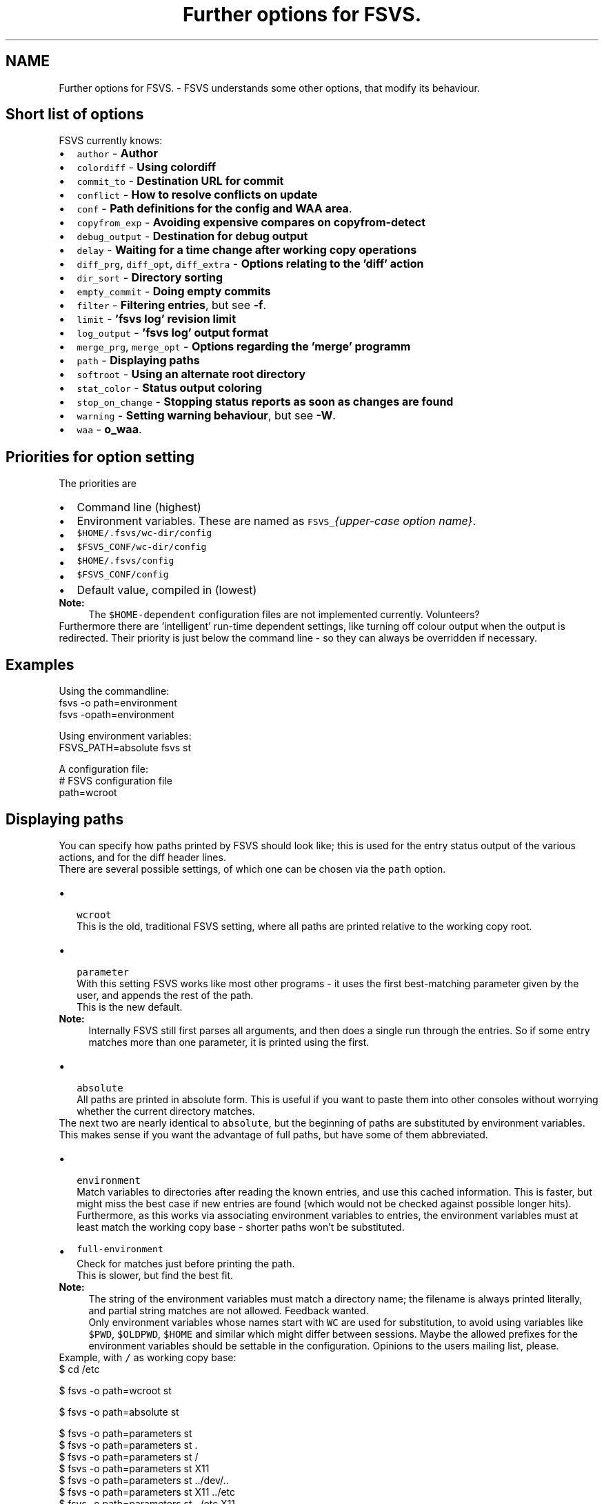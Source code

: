 .TH "Further options for FSVS." 1 "13 Jun 2008" "Version trunk:1496" "fsvs" \" -*- nroff -*-
.ad l
.nh
.SH NAME
Further options for FSVS. \- FSVS understands some other options, that modify its behaviour.
.SH "Short list of options"
.PP
FSVS currently knows:
.PD 0

.IP "\(bu" 2
\fCauthor\fP - \fBAuthor\fP 
.IP "\(bu" 2
\fCcolordiff\fP - \fBUsing colordiff\fP 
.IP "\(bu" 2
\fCcommit_to\fP - \fBDestination URL for commit\fP 
.IP "\(bu" 2
\fCconflict\fP - \fBHow to resolve conflicts on update\fP 
.IP "\(bu" 2
\fCconf\fP - \fBPath definitions for the config and WAA area\fP. 
.IP "\(bu" 2
\fCcopyfrom_exp\fP - \fBAvoiding expensive compares on \fBcopyfrom-detect\fP\fP 
.IP "\(bu" 2
\fCdebug_output\fP - \fBDestination for debug output\fP 
.IP "\(bu" 2
\fCdelay\fP - \fBWaiting for a time change after working copy operations\fP 
.IP "\(bu" 2
\fCdiff_prg\fP, \fCdiff_opt\fP, \fCdiff_extra\fP - \fBOptions relating to the 'diff' action\fP 
.IP "\(bu" 2
\fCdir_sort\fP - \fBDirectory sorting\fP 
.IP "\(bu" 2
\fCempty_commit\fP - \fBDoing empty commits\fP 
.IP "\(bu" 2
\fCfilter\fP - \fBFiltering entries\fP, but see \fB-f\fP. 
.IP "\(bu" 2
\fClimit\fP - \fB'fsvs log' revision limit\fP 
.IP "\(bu" 2
\fClog_output\fP - \fB'fsvs log' output format\fP 
.IP "\(bu" 2
\fCmerge_prg\fP, \fCmerge_opt\fP - \fBOptions regarding the 'merge' programm\fP 
.IP "\(bu" 2
\fCpath\fP - \fBDisplaying paths\fP 
.IP "\(bu" 2
\fCsoftroot\fP - \fBUsing an alternate root directory\fP 
.IP "\(bu" 2
\fCstat_color\fP - \fBStatus output coloring\fP 
.IP "\(bu" 2
\fCstop_on_change\fP - \fBStopping status reports as soon as changes are found\fP 
.IP "\(bu" 2
\fCwarning\fP - \fBSetting warning behaviour\fP, but see \fB-W\fP. 
.IP "\(bu" 2
\fCwaa\fP - \fBo_waa\fP. 
.PP
.SH "Priorities for option setting"
.PP
The priorities are
.PD 0

.IP "\(bu" 2
Command line \fI\fP(highest) 
.IP "\(bu" 2
Environment variables. These are named as \fCFSVS_\fP\fI{upper-case option name}\fP. 
.IP "\(bu" 2
\fC$HOME/.fsvs/wc-dir/config\fP 
.IP "\(bu" 2
\fC$FSVS_CONF/wc-dir/config\fP 
.IP "\(bu" 2
\fC$HOME/.fsvs/config\fP 
.IP "\(bu" 2
\fC$FSVS_CONF/config\fP 
.IP "\(bu" 2
Default value, compiled in \fI\fP(lowest) 
.PP
.PP
\fBNote:\fP
.RS 4
The \fC$HOME-dependent\fP configuration files are not implemented currently. Volunteers?
.RE
.PP
Furthermore there are 'intelligent' run-time dependent settings, like turning off colour output when the output is redirected. Their priority is just below the command line - so they can always be overridden if necessary.
.SH "Examples"
.PP
Using the commandline: 
.PP
.nf
     fsvs -o path=environment
     fsvs -opath=environment

.fi
.PP
 Using environment variables: 
.PP
.nf
     FSVS_PATH=absolute fsvs st

.fi
.PP
 A configuration file: 
.PP
.nf
     # FSVS configuration file
     path=wcroot

.fi
.PP
.SH "Displaying paths"
.PP
You can specify how paths printed by FSVS should look like; this is used for the entry status output of the various actions, and for the diff header lines.
.PP
There are several possible settings, of which one can be chosen via the \fCpath\fP option.
.PP
.IP "\(bu" 2
 \fCwcroot\fP 
.br
 This is the old, traditional FSVS setting, where all paths are printed relative to the working copy root.
.PP
.PP
.IP "\(bu" 2
 \fCparameter\fP 
.br
 With this setting FSVS works like most other programs - it uses the first best-matching parameter given by the user, and appends the rest of the path.
.br
 This is the new default. 
.PP
\fBNote:\fP
.RS 4
Internally FSVS still first parses all arguments, and then does a single run through the entries. So if some entry matches more than one parameter, it is printed using the first. 
.br
.RE
.PP

.IP "\(bu" 2
 \fCabsolute\fP 
.br
 All paths are printed in absolute form. This is useful if you want to paste them into other consoles without worrying whether the current directory matches.
.PP
.PP
The next two are nearly identical to \fCabsolute\fP, but the beginning of paths are substituted by environment variables. This makes sense if you want the advantage of full paths, but have some of them abbreviated.
.IP "\(bu" 2
 \fCenvironment\fP 
.br
 Match variables to directories after reading the known entries, and use this cached information. This is faster, but might miss the best case if new entries are found (which would not be checked against possible longer hits). 
.br
 Furthermore, as this works via associating environment variables to entries, the environment variables must at least match the working copy base - shorter paths won't be substituted.
.IP "\(bu" 2
\fCfull-environment\fP 
.br
 Check for matches just before printing the path. 
.br
 This is slower, but find the best fit. 
.PP
\fBNote:\fP
.RS 4
The string of the environment variables must match a directory name; the filename is always printed literally, and partial string matches are not allowed. Feedback wanted. 
.PP
Only environment variables whose names start with \fCWC\fP are used for substitution, to avoid using variables like \fC$PWD\fP, \fC$OLDPWD\fP, \fC$HOME\fP and similar which might differ between sessions. Maybe the allowed prefixes for the environment variables should be settable in the configuration. Opinions to the users mailing list, please.
.RE
.PP
Example, with \fC/\fP as working copy base: 
.PP
.nf
$ cd /etc

$ fsvs -o path=wcroot st
.mC.     1001  ./etc/X11/xorg.conf

$ fsvs -o path=absolute st
.mC.     1001  /etc/X11/xorg.conf

$ fsvs -o path=parameters st
.mC.     1001  X11/xorg.conf
$ fsvs -o path=parameters st .
.mC.     1001  ./X11/xorg.conf
$ fsvs -o path=parameters st /
.mC.     1001  /etc/X11/xorg.conf
$ fsvs -o path=parameters st X11
.mC.     1001  X11/xorg.conf
$ fsvs -o path=parameters st ../dev/..
.mC.     1001  ../dev/../etc/X11/xorg.conf
$ fsvs -o path=parameters st X11 ../etc
.mC.     1001  X11/xorg.conf
$ fsvs -o path=parameters st ../etc X11
.mC.     1001  ../etc/X11/xorg.conf

$ fsvs -o path=environ st
.mC.     1001  ./etc/X11/xorg.conf
$ WCBAR=/etc fsvs -o path=wcroot st
.mC.     1001  $WCBAR/X11/xorg.conf
$ WCBAR=/etc fsvs -o path=wcroot st /
.mC.     1001  $WCBAR/X11/xorg.conf
$ WCBAR=/e fsvs -o path=wcroot st
.mC.     1001  /etc/X11/xorg.conf
$ WCBAR=/etc WCFOO=/etc/X11 fsvs -o path=wcroot st
.mC.     1001  $WCFOO/xorg.conf

$ touch /etc/X11/xinit/xinitrc
$ fsvs -o path=parameters st
.mC.     1001  X11/xorg.conf
.m.?     1001  X11/xinit/xinitrc
$ fsvs -o path=parameters st X11 /etc/X11/xinit
.mC.     1001  X11/xorg.conf
.m.?     1001  /etc/X11/xinit/xinitrc

.fi
.PP

.PP
.PP
\fBNote:\fP
.RS 4
At least for the command line options the strings can be abbreviated, as long as they're still identifiable. Please use the full strings in the configuration file, to avoid having problems in future versions when more options are available.
.RE
.PP
.SH "Options relating to the 'diff' action"
.PP
The diff is not done internally in FSVS, but some other program is called, to get the highest flexibility.
.PP
There are several option values:
.IP "\(bu" 2
\fCdiff_prg\fP: The executable name, default \fC'diff'\fP.
.IP "\(bu" 2
\fCdiff_opt\fP: The default options, default \fC'-pu'\fP.
.IP "\(bu" 2
\fCdiff_extra\fP: Extra options, no default.
.PP
.PP
The call is done as 
.PP
.nf
    $diff_prg $diff_opt $file1 --label '$label1' $file2 --label '$label2' diff_extra

.fi
.PP
.PP
\fBNote:\fP
.RS 4
In \fCdiff_opt\fP you should use only use command line flags without parameters; in \fCdiff_extra\fP you can encode a single flag with parameter (like \fC'-U5'\fP). If you need more flexibility, write a shell script and pass its name as \fCdiff_prg\fP.
.RE
.PP
.SH "Using colordiff"
.PP
If you have \fCcolordiff\fP installed on your system, you might be interested in the \fCcolordiff\fP option.
.PP
It can take on of these values:
.IP "\(bu" 2
\fCno\fP, \fCoff\fP or \fCfalse:\fP Don't use \fCcolordiff\fP.
.IP "\(bu" 2
'', ie. empty (default value): Try to use \fCcolordiff\fP as executable, but don't throw an error if it can't be started; just pipe the data as-is to \fCSTDOUT\fP.
.IP "\(bu" 2
anything else: Pipe the output of the \fCdiff\fP program (see \fBOptions relating to the 'diff' action\fP) to the given executable.
.PP
.PP
Please note that if \fCSTDOUT\fP is not a tty (eg. is redirected into a file), this option must be given on the command line to take effect.
.SH "Filtering entries"
.PP
Please see the command line parameter for \fB-f\fP, which is identical.
.PP
.PP
.nf
    fsvs -o filter=mtime
.fi
.PP
.SH "Setting warning behaviour"
.PP
Please see the command line parameter \fB-W\fP, which is identical.
.PP
.PP
.nf
    fsvs -o warning=diff-status=ignore
.fi
.PP
.SH "Using an alternate root directory"
.PP
This is a path that is prepended to \fC$FSVS_WAA\fP and \fC$FSVS_CONF\fP (or their default values, see \fBFiles used by fsvs\fP), if they do not already start with it, and it is cut off for the directory-name MD5 calculation.
.PP
When is that needed? Imagine that you've booted from some Live-CD like Knoppix; if you want to setup or restore a non-working system, you'd have to transfer all files needed by the \fCfsvs\fP binary to it, and then start in some kind of \fCchroot\fP environment.
.PP
With this parameter you can tell \fCfsvs\fP that it should load its libraries from the current filesystem, but use the given path as root directory for its administrative data.
.PP
This is used for recovery; see the example in \fBRecovery for a non-booting system\fP.
.PP
So how does this work?
.IP "\(bu" 2
The internal data paths derived from \fC$FSVS_WAA\fP and \fC$FSVS_CONF\fP use the value given for \fCsoftroot\fP as a base directory, if they do not already start with it. (If that creates a conflict for you, eg. in that you want to use \fC/var\fP as the \fCsoftroot\fP, and your \fC$FSVS_WAA\fP should be \fC/var/fsvs\fP, you can make the string comparison fail by using \fC/./var\fP for either path.)
.IP "\(bu" 2
When a directory name for \fC$FSVS_CONF\fP or \fC$FSVS_WAA\fP is derived from some file path, the part matching \fCsoftroot\fP is cut off, so that the generated names match the situation after rebooting.
.PP
.PP
Previously you'd have to \fBexport\fP your data back to the filesystem and call \fBurls\fP \fC'fsvs urls'\fP and \fCfsvs\fP \fBsync-repos\fP again, to get the WAA data back.
.PP
\fBNote:\fP
.RS 4
A plain \fCchroot()\fP would not work, as some needed programs (eg. the decoder for update, see \fBSpecial property names\fP) would not be available.
.PP
The easy way to understand \fCsoftroot\fP is: If you want to do a \fCchroot()\fP into the given directory (or boot with it as \fC/\fP), you'll want this set.
.RE
.PP
.SH "'fsvs log' revision limit"
.PP
There are some defaults for the number of revisions that are shown on a \fC'fsvs log'\fP command:
.PD 0

.IP "\(bu" 2
2 revisions given (\fC-rX:Y\fP): \fCabs\fP(X-Y)+1, ie. all revisions in that range. 
.IP "\(bu" 2
1 revision given: exactly that one. 
.IP "\(bu" 2
no revisions given: from \fCHEAD\fP to 1, with a maximum of 100. 
.PP
.PP
So this command is mostly useful to get more than the default number of revisions on when running without revision arguments, or to get fewer.
.SH "'fsvs log' output format"
.PP
You can modify aspects of the \fBfsvs log\fP output format by setting the \fClog_output\fP option to a combination of these flags:
.IP "\(bu" 2
\fCcolor:\fP This uses color in the output, similar to \fCcg-log\fP (cogito-log); the header and separator lines are highlighted. 
.PP
\fBNote:\fP
.RS 4
This uses ANSI escape sequences, and tries to restore the default color; if you know how to do that better (and more compatible), please tell the developer mailing list.
.RE
.PP

.IP "\(bu" 2
\fCindent:\fP Additionally you can shift the log message itself a space to the right, to make the borders clearer.
.PP
.PP
Furthermore the value \fCnormal\fP is available; this turns off all special handling.
.PP
\fBNote:\fP
.RS 4
If you start such an option, the value is reseted; so if you specify \fClog_output=color\fP,indent in the global config file, and use \fClog_output=color\fP on the commandline, only colors are used. This is a difference to the \fBFiltering entries\fP option, which is cumulating.
.RE
.PP
.SH "Status output coloring"
.PP
\fCFSVS\fP can colorize the output of the status lines; removed entries will be printed in red, new ones in green, and otherwise changed in blue. Unchanged (for \fC-v\fP) will be given in the default color.
.PP
For this you can set \fCstat_color=yes\fP; this is turned \fCoff\fP per default.
.PP
As with the other colorizing options this gets turned \fCoff\fP automatically if the output is not on a tty; on the command line you can override this, though.
.SH "Directory sorting"
.PP
If you'd like to have the output of \fBstatus\fP sorted, you can use the option \fCdir_sort=yes\fP. \fCFSVS\fP will do a run through the tree, to read the status of the entries, and then go through it again, but sorted by name. (See dir_enumerator().)
.PP
\fBNote:\fP
.RS 4
If \fCfsvs\fP aborts with an error during \fBstatus\fP output, you might want to turn this option off again (eg. on the commandline with \fC-odir_sort=no\fP) to see where \fCfsvs\fP stops.
.RE
.PP
.SH "Author"
.PP
You can specify an author to be used on commit. This option has a special behaviour; if the first character of the value is an \fC'$'\fP, the value is replaced by the environment variable named.
.PP
Empty strings are ignored; that allows an \fC/etc/fsvs/config\fP like this: 
.PP
.nf
  author=unknown
  author=$LOGNAME
  author=$SUDO_USER

.fi
.PP
 where the last non-empty value is taken; and if your \fC\fP.authorized_keys has lines like 
.PP
.nf
  environment='FSVS_AUTHOR=some_user' ssh-rsa ...

.fi
.PP
 that would override the config values.
.SH "Destination URL for commit"
.PP
If you defined multiple URLs for your working copy, \fCFSVS\fP needs to know which URL to commit to.
.PP
For this you would set \fCcommit_to\fP to the \fBname\fP of the URL; see this example: 
.PP
.nf
        fsvs urls N:master,P:10,http://... N:local,P:20,file:///...
        fsvs ci /etc/passwd -m 'New user defined' -ocommit_to=local

.fi
.PP
.SH "Destination for debug output"
.PP
See \fB-d\fP.
.PP
Example: 
.PP
.nf
     fsvs -o debug_output=/tmp/debug.out -d st /etc

.fi
.PP
.SH "Doing empty commits"
.PP
In the default settings FSVS will happily create empty commits, ie. revisions without any changed entry. These just have a revision number, an author and a timestamp; this is nice if FSVS is run via CRON, and you want to see when FSVS gets run.
.PP
If you would like to avoid such revisions, set this option to \fCno\fP; then such commits will be avoided.
.PP
Example: 
.PP
.nf
        fsvs commit -o empty_commit=no -m 'cron' /etc

.fi
.PP
.SH "Avoiding expensive compares on \\ref cpfd 'copyfrom-detect'"
.PP
If you've got big files that are seen as new, doing the MD5 comparison can be time consuming. So there's the option \fCcopyfrom_exp\fP, which takes the usual \fCyes\fP (default) and \fCno\fP arguments.
.PP
.PP
.nf
        fsvs copyfrom-detect -o copyfrom_exp=no some_directory
.fi
.PP
.SH "Waiting for a time change after working copy operations"
.PP
If you're using \fCfsvs\fP in automated systems, you might see that changes that happen in the same second as a commit are not seen with \fBstatus\fP later; this is because the timestamp granularity of \fCfsvs\fP is 1 second.
.PP
For backward compatibility the default value is \fCno\fP (don't delay). You can set it to any combination of
.PD 0

.IP "\(bu" 2
\fCcommit\fP, 
.IP "\(bu" 2
\fCupdate\fP, 
.IP "\(bu" 2
\fCrevert\fP and/or 
.IP "\(bu" 2
\fCcheckout\fP;
.PP
for \fCyes\fP all of these actions are delayed until the clock seconds change.
.PP
Example how to set that option via an environment variable: 
.PP
.nf
        export FSVS_DELAY=commit,revert

.fi
.PP
.SH "Stopping status reports as soon as changes are found"
.PP
If you want to use \fCFSVS\fP in scripts, you might simply want to know whether anything was changed.
.PP
For this use the \fCstop_on_change\fP option, possibly combined with \fBFiltering entries\fP : 
.PP
.nf
    fsvs -o stop_change=yes st /etc
    fsvs -o stop_change=yes -o filter=text status /etc/init.d

.fi
.PP
.SH "How to resolve conflicts on update"
.PP
If you start an update, but one of the entries that was changed in the repository is changed locally too, you get a conflict.
.PP
There are some ways to resolve a conflict:
.PD 0

.IP "\(bu" 2
\fClocal\fP - Just take the local entry, ignore the repository.
.PP

.IP "\(bu" 2
\fCremote\fP - Overwrite any local change with the remote version.
.PP

.IP "\(bu" 2
\fCboth\fP - Keep the local modifications in the file renamed to \fC\fIfilename\fP.mine\fP, and save the repository version as \fC\fIfilename\fP.r\fIXXX\fP\fP, ie. put the revision number after the filename.
.PP
These files will be seen as \fCNew\fP; the conflict must be solved manually, and the resolution made known to FSVS via \fBresolve\fP.
.PP
\fBNote:\fP
.RS 4
As there's no known \fIgood\fP version after this renaming, a zero byte file gets created. 
.br
 Any \fBresolve\fP or \fBrevert\fP command would make that current, and the changes that are kept in \fC\fIfilename\fP.mine\fP would be lost! 
.br
 You could only \fBrevert\fP to the last repository version, ie. the data of \fC\fIfilename\fP.r\fIXXX\fP\fP.
.RE
.PP

.IP "\(bu" 2
\fCmerge\fP - Call the program \fCmerge\fP with the common ancestor, the local and the remote version.
.PP
If it is a clean merge, no further work is necessary; else you'll get the (partly) merged file, and the two other versions just like with the \fCboth\fP variant, and have to tell FSVS that the conflict is resolved by \fBresolve\fP. 
.PP
.PP
\fBNote:\fP
.RS 4
As in the subversion command line client \fCsvn\fP the auxiliary files are seen as new, although that might change in the future (so that they automatically get ignored).
.RE
.PP
.SH "Options regarding the 'merge' programm"
.PP
Like with \fBdiff\fP, the \fCmerge\fP operation is not done internally in FSVS.
.PP
To have better control
.IP "\(bu" 2
\fCmerge_prg\fP: The executable name, default \fC'merge'\fP.
.IP "\(bu" 2
\fCmerge_opt\fP: The default options, default \fC'-A'\fP.
.PP
.PP
The option \fC'-p'\fP is always used: 
.PP
.nf
    $merge_prg $merge_opt -p $file1 $common $file2

.fi
.PP
.SH "Path definitions for the config and WAA area"
.PP
.PP
The path given here is used to store the persistent configuration data needed by FSVS; please see \fBFiles used by fsvs\fP and \fBPriorities for option setting\fP for more details, and the \fBUsing an alternate root directory\fP parameter as well as the \fBRecovery for a non-booting system\fP for further discussion.
.PP
.PP
.nf
    FSVS_CONF=/home/user/.fsvs-conf fsvs -o waa=/home/user/.fsvs-waa st
.fi
.PP
.PP
\fBNote:\fP
.RS 4
Please note that these paths can be given \fBonly\fP as environment variables (\fC$FSVS_CONF\fP resp. \fC$FSVS_WAA\fP) or as command line parameter; settings in config files are ignored. 
.RE
.PP

.PP

